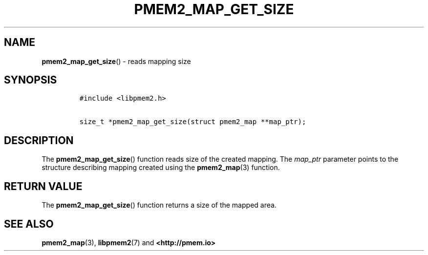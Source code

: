 .\" Automatically generated by Pandoc 1.19.2.4
.\"
.TH "PMEM2_MAP_GET_SIZE" "3" "2019-11-08" "PMDK - pmem2 API version 1.0" "PMDK Programmer's Manual"
.hy
.\" Copyright 2019, Intel Corporation
.\"
.\" Redistribution and use in source and binary forms, with or without
.\" modification, are permitted provided that the following conditions
.\" are met:
.\"
.\"     * Redistributions of source code must retain the above copyright
.\"       notice, this list of conditions and the following disclaimer.
.\"
.\"     * Redistributions in binary form must reproduce the above copyright
.\"       notice, this list of conditions and the following disclaimer in
.\"       the documentation and/or other materials provided with the
.\"       distribution.
.\"
.\"     * Neither the name of the copyright holder nor the names of its
.\"       contributors may be used to endorse or promote products derived
.\"       from this software without specific prior written permission.
.\"
.\" THIS SOFTWARE IS PROVIDED BY THE COPYRIGHT HOLDERS AND CONTRIBUTORS
.\" "AS IS" AND ANY EXPRESS OR IMPLIED WARRANTIES, INCLUDING, BUT NOT
.\" LIMITED TO, THE IMPLIED WARRANTIES OF MERCHANTABILITY AND FITNESS FOR
.\" A PARTICULAR PURPOSE ARE DISCLAIMED. IN NO EVENT SHALL THE COPYRIGHT
.\" OWNER OR CONTRIBUTORS BE LIABLE FOR ANY DIRECT, INDIRECT, INCIDENTAL,
.\" SPECIAL, EXEMPLARY, OR CONSEQUENTIAL DAMAGES (INCLUDING, BUT NOT
.\" LIMITED TO, PROCUREMENT OF SUBSTITUTE GOODS OR SERVICES; LOSS OF USE,
.\" DATA, OR PROFITS; OR BUSINESS INTERRUPTION) HOWEVER CAUSED AND ON ANY
.\" THEORY OF LIABILITY, WHETHER IN CONTRACT, STRICT LIABILITY, OR TORT
.\" (INCLUDING NEGLIGENCE OR OTHERWISE) ARISING IN ANY WAY OUT OF THE USE
.\" OF THIS SOFTWARE, EVEN IF ADVISED OF THE POSSIBILITY OF SUCH DAMAGE.
.SH NAME
.PP
\f[B]pmem2_map_get_size\f[]() \- reads mapping size
.SH SYNOPSIS
.IP
.nf
\f[C]
#include\ <libpmem2.h>

size_t\ *pmem2_map_get_size(struct\ pmem2_map\ **map_ptr);
\f[]
.fi
.SH DESCRIPTION
.PP
The \f[B]pmem2_map_get_size\f[]() function reads size of the created
mapping.
The \f[I]map_ptr\f[] parameter points to the structure describing
mapping created using the \f[B]pmem2_map\f[](3) function.
.SH RETURN VALUE
.PP
The \f[B]pmem2_map_get_size\f[]() function returns a size of the mapped
area.
.SH SEE ALSO
.PP
\f[B]pmem2_map\f[](3), \f[B]libpmem2\f[](7) and
\f[B]<http://pmem.io>\f[]
